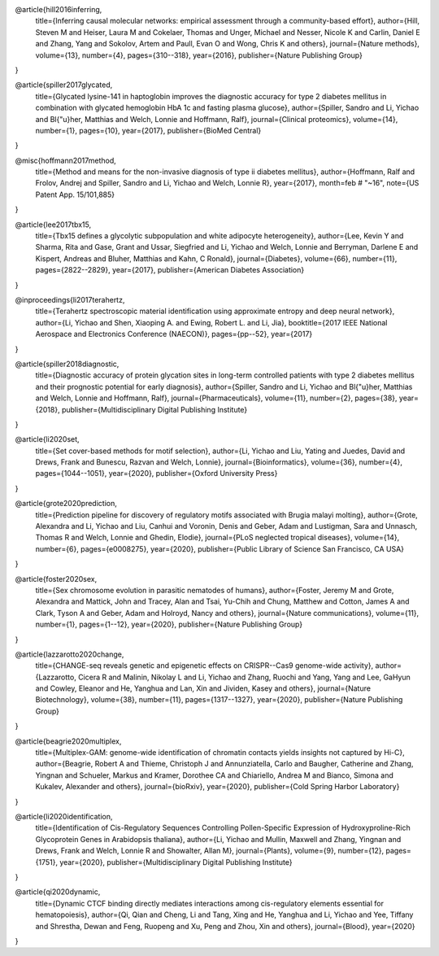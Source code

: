 @article{hill2016inferring,
  title={Inferring causal molecular networks: empirical assessment through a community-based effort},
  author={Hill, Steven M and Heiser, Laura M and Cokelaer, Thomas and Unger, Michael and Nesser, Nicole K and Carlin, Daniel E and Zhang, Yang and Sokolov, Artem and Paull, Evan O and Wong, Chris K and others},
  journal={Nature methods},
  volume={13},
  number={4},
  pages={310--318},
  year={2016},
  publisher={Nature Publishing Group}
}

@article{spiller2017glycated,
  title={Glycated lysine-141 in haptoglobin improves the diagnostic accuracy for type 2 diabetes mellitus in combination with glycated hemoglobin HbA 1c and fasting plasma glucose},
  author={Spiller, Sandro and Li, Yichao and Bl{\"u}her, Matthias and Welch, Lonnie and Hoffmann, Ralf},
  journal={Clinical proteomics},
  volume={14},
  number={1},
  pages={10},
  year={2017},
  publisher={BioMed Central}
}

@misc{hoffmann2017method,
  title={Method and means for the non-invasive diagnosis of type ii diabetes mellitus},
  author={Hoffmann, Ralf and Frolov, Andrej and Spiller, Sandro and Li, Yichao and Welch, Lonnie R},
  year={2017},
  month=feb # "~16",
  note={US Patent App. 15/101,885}
}

@article{lee2017tbx15,
  title={Tbx15 defines a glycolytic subpopulation and white adipocyte heterogeneity},
  author={Lee, Kevin Y and Sharma, Rita and Gase, Grant and Ussar, Siegfried and Li, Yichao and Welch, Lonnie and Berryman, Darlene E and Kispert, Andreas and Bluher, Matthias and Kahn, C Ronald},
  journal={Diabetes},
  volume={66},
  number={11},
  pages={2822--2829},
  year={2017},
  publisher={American Diabetes Association}
}

@inproceedings{li2017terahertz,
  title={Terahertz spectroscopic material identification using approximate entropy and deep neural network},
  author={Li, Yichao and Shen, Xiaoping A. and Ewing, Robert L. and Li, Jia},
  booktitle={2017 IEEE National Aerospace and Electronics Conference (NAECON)},
  pages={pp--52},
  year={2017}
}

@article{spiller2018diagnostic,
  title={Diagnostic accuracy of protein glycation sites in long-term controlled patients with type 2 diabetes mellitus and their prognostic potential for early diagnosis},
  author={Spiller, Sandro and Li, Yichao and Bl{\"u}her, Matthias and Welch, Lonnie and Hoffmann, Ralf},
  journal={Pharmaceuticals},
  volume={11},
  number={2},
  pages={38},
  year={2018},
  publisher={Multidisciplinary Digital Publishing Institute}
}

@article{li2020set,
  title={Set cover-based methods for motif selection},
  author={Li, Yichao and Liu, Yating and Juedes, David and Drews, Frank and Bunescu, Razvan and Welch, Lonnie},
  journal={Bioinformatics},
  volume={36},
  number={4},
  pages={1044--1051},
  year={2020},
  publisher={Oxford University Press}
}

@article{grote2020prediction,
  title={Prediction pipeline for discovery of regulatory motifs associated with Brugia malayi molting},
  author={Grote, Alexandra and Li, Yichao and Liu, Canhui and Voronin, Denis and Geber, Adam and Lustigman, Sara and Unnasch, Thomas R and Welch, Lonnie and Ghedin, Elodie},
  journal={PLoS neglected tropical diseases},
  volume={14},
  number={6},
  pages={e0008275},
  year={2020},
  publisher={Public Library of Science San Francisco, CA USA}
}

@article{foster2020sex,
  title={Sex chromosome evolution in parasitic nematodes of humans},
  author={Foster, Jeremy M and Grote, Alexandra and Mattick, John and Tracey, Alan and Tsai, Yu-Chih and Chung, Matthew and Cotton, James A and Clark, Tyson A and Geber, Adam and Holroyd, Nancy and others},
  journal={Nature communications},
  volume={11},
  number={1},
  pages={1--12},
  year={2020},
  publisher={Nature Publishing Group}
}

@article{lazzarotto2020change,
  title={CHANGE-seq reveals genetic and epigenetic effects on CRISPR--Cas9 genome-wide activity},
  author={Lazzarotto, Cicera R and Malinin, Nikolay L and Li, Yichao and Zhang, Ruochi and Yang, Yang and Lee, GaHyun and Cowley, Eleanor and He, Yanghua and Lan, Xin and Jividen, Kasey and others},
  journal={Nature Biotechnology},
  volume={38},
  number={11},
  pages={1317--1327},
  year={2020},
  publisher={Nature Publishing Group}
}

@article{beagrie2020multiplex,
  title={Multiplex-GAM: genome-wide identification of chromatin contacts yields insights not captured by Hi-C},
  author={Beagrie, Robert A and Thieme, Christoph J and Annunziatella, Carlo and Baugher, Catherine and Zhang, Yingnan and Schueler, Markus and Kramer, Dorothee CA and Chiariello, Andrea M and Bianco, Simona and Kukalev, Alexander and others},
  journal={bioRxiv},
  year={2020},
  publisher={Cold Spring Harbor Laboratory}
}

@article{li2020identification,
  title={Identification of Cis-Regulatory Sequences Controlling Pollen-Specific Expression of Hydroxyproline-Rich Glycoprotein Genes in Arabidopsis thaliana},
  author={Li, Yichao and Mullin, Maxwell and Zhang, Yingnan and Drews, Frank and Welch, Lonnie R and Showalter, Allan M},
  journal={Plants},
  volume={9},
  number={12},
  pages={1751},
  year={2020},
  publisher={Multidisciplinary Digital Publishing Institute}
}

@article{qi2020dynamic,
  title={Dynamic CTCF binding directly mediates interactions among cis-regulatory elements essential for hematopoiesis},
  author={Qi, Qian and Cheng, Li and Tang, Xing and He, Yanghua and Li, Yichao and Yee, Tiffany and Shrestha, Dewan and Feng, Ruopeng and Xu, Peng and Zhou, Xin and others},
  journal={Blood},
  year={2020}
}
